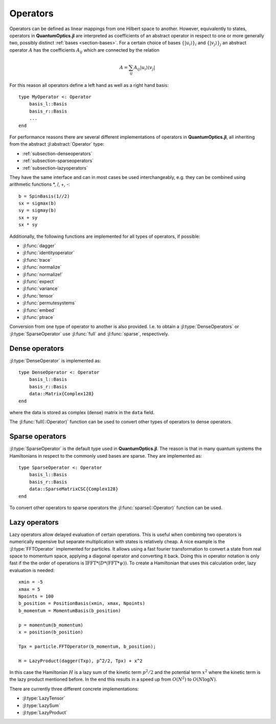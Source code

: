 .. _section-operators:

Operators
=========

Operators can be defined as linear mappings from one Hilbert space to another. However, equivalently to states, operators in **QuantumOptics.jl** are interpreted as coefficients of an abstract operator in respect to one or more generally two, possibly distinct :ref:`bases <section-bases>`. For a certain choice of bases :math:`\{|u_i\rangle\}_i` and :math:`\{|v_j\rangle\}_j` an abstract operator :math:`A` has the coefficients :math:`A_{ij}` which are connected by the relation

.. math::

    A =  \sum_{ij} A_{ij} | u_i \rangle \langle v_j |

For this reason all operators  define a left hand as well as a right hand basis::

    type MyOperator <: Operator
        basis_l::Basis
        basis_r::Basis
        ...
    end

For performance reasons there are several different implementations of operators in **QuantumOptics.jl**, all inheriting from the abstract :jl:abstract:`Operator` type:

* :ref:`subsection-denseoperators`
* :ref:`subsection-sparseoperators`
* :ref:`subsection-lazyoperators`

They have the same interface and can in most cases be used interchangeably, e.g. they can be combined using arithmetic functions \*, /, +, -::

    b = SpinBasis(1//2)
    sx = sigmax(b)
    sy = sigmay(b)
    sx + sy
    sx * sy

Additionally, the following functions are implemented for all types of operators, if possible:

* :jl:func:`dagger`
* :jl:func:`identityoperator`
* :jl:func:`trace`
* :jl:func:`normalize`
* :jl:func:`normalize!`
* :jl:func:`expect`
* :jl:func:`variance`
* :jl:func:`tensor`
* :jl:func:`permutesystems`
* :jl:func:`embed`
* :jl:func:`ptrace`

Conversion from one type of operator to another is also provided. I.e. to obtain a :jl:type:`DenseOperators` or :jl:type:`SparseOperator` use :jl:func:`full` and :jl:func:`sparse`, respectively.



.. _subsection-denseoperators:

Dense operators
^^^^^^^^^^^^^^^

:jl:type:`DenseOperator` is implemented as::

    type DenseOperator <: Operator
        basis_l::Basis
        basis_r::Basis
        data::Matrix{Complex128}
    end

where the data is stored as complex (dense) matrix in the ``data`` field.

The :jl:func:`full(::Operator)` function can be used to convert other types of operators to dense operators.


.. _subsection-sparseoperators:

Sparse operators
^^^^^^^^^^^^^^^^

:jl:type:`SparseOperator` is the default type used in **QuantumOptics.jl**. The reason is that in many quantum systems the Hamiltonians in respect to the commonly used bases are sparse. They are implemented as::

    type SparseOperator <: Operator
        basis_l::Basis
        basis_r::Basis
        data::SparseMatrixCSC{Complex128}
    end

To convert other operators to sparse operators the :jl:func:`sparse(::Operator)` function can be used.


.. _subsection-lazyoperators:

Lazy operators
^^^^^^^^^^^^^^

Lazy operators allow delayed evaluation of certain operations. This is useful when combining two operators is numerically expensive but separate multiplication with states is relatively cheap. A nice example is the :jl:type:`FFTOperator` implemented for particles. It allows using a fast fourier transformation to convert a state from real space to momentum space, applying a diagonal operator and converting it back. Doing this in operator notation is only fast if the the order of operations is :math:`\mathrm{IFFT}*(D*(\mathrm{FFT}*\psi))`. To create a Hamiltonian that uses this calculation order, lazy evaluation is needed::

    xmin = -5
    xmax = 5
    Npoints = 100
    b_position = PositionBasis(xmin, xmax, Npoints)
    b_momentum = MomentumBasis(b_position)

    p = momentum(b_momentum)
    x = position(b_position)

    Tpx = particle.FFTOperator(b_momentum, b_position);

    H = LazyProduct(dagger(Txp), p^2/2, Tpx) + x^2

In this case the Hamiltonian :math:`H` is a lazy sum of the kinetic term :math:`p^2/2` and the potential term :math:`x^2` where the kinetic term is the lazy product mentioned before. In the end this results in a speed up from :math:`O(N^2)` to :math:`O(N \log N)`.

There are currently three different concrete implementations:

* :jl:type:`LazyTensor`
* :jl:type:`LazySum`
* :jl:type:`LazyProduct`
